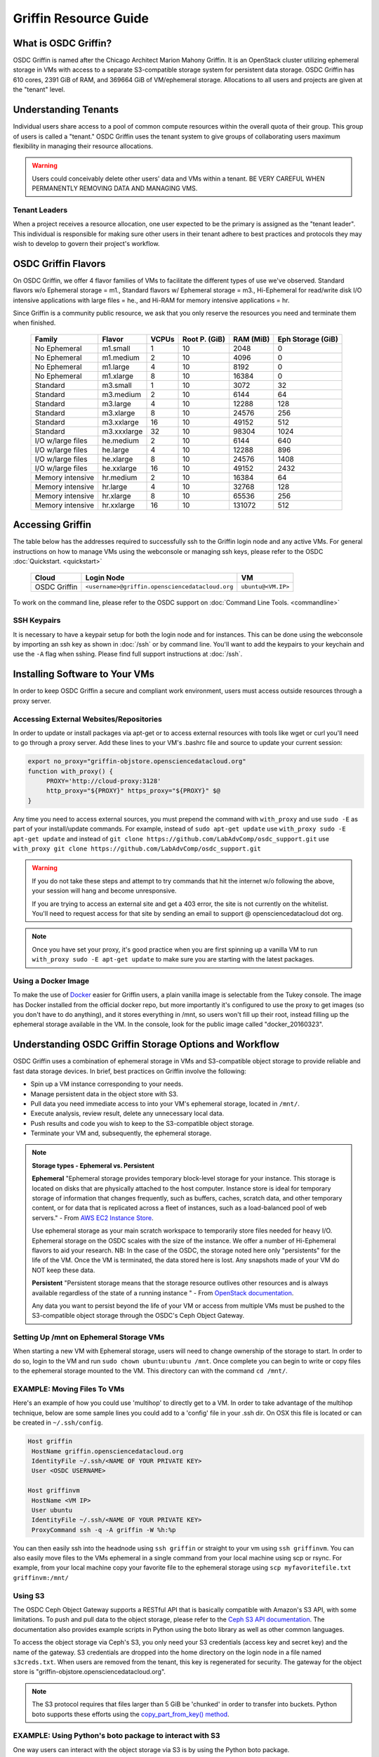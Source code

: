 Griffin Resource Guide 
============================

.. _griffin:

What is OSDC Griffin?
-----------------------

OSDC Griffin is named after the Chicago Architect Marion Mahony Griffin.  It is an OpenStack cluster utilizing ephemeral storage in VMs 
with access to a separate S3-compatible storage system for persistent data storage.    OSDC Griffin has 610 cores, 2391 GiB of RAM, and 
369664 GiB of VM/ephemeral storage.  Allocations to all users and projects are given at the "tenant" level. 

Understanding Tenants 
-----------------------

Individual users share access to a pool of common compute resources within the overall quota of their group.  This group of users is called a "tenant."   
OSDC Griffin uses the tenant system to give groups of collaborating users maximum flexibility in managing their resource allocations.   

..  warning::
	
		Users could conceivably delete other users' data and VMs within a tenant.   BE VERY CAREFUL
		WHEN PERMANENTLY REMOVING DATA AND MANAGING VMS. 


Tenant Leaders
^^^^^^^^^^^^^^

When a project receives a resource allocation, one user expected to be the primary is assigned as the "tenant leader".   This individual 
is responsible for making sure other users in their tenant adhere to best practices and protocols they may wish to develop to 
govern their project's workflow. 

OSDC Griffin Flavors
----------------------

On OSDC Griffin, we offer 4 flavor families of VMs to facilitate the different types of 
use we've observed.    Standard flavors w/o Ephemeral storage = m1., Standard flavors w/ Ephemeral storage = m3., Hi-Ephemeral for read/write disk I/O intensive applications with large files = he., and Hi-RAM for memory intensive applications = hr. 

Since Griffin is a community public resource, we ask that you only reserve the resources you need and terminate them when finished. 
 
  ===================    =============  ========  ===============  ============ ==================
  Family                 Flavor         VCPUs     Root P. (GiB)    RAM (MiB)    Eph Storage (GiB)      
  ===================    =============  ========  ===============  ============ ==================
  No Ephemeral		 m1.small	1	  10		   2048		0
  No Ephemeral		 m1.medium	2	  10		   4096		0
  No Ephemeral		 m1.large	4	  10		   8192		0  
  No Ephemeral		 m1.xlarge	8	  10		   16384	0
  Standard               m3.small       1         10               3072         32
  Standard               m3.medium      2         10               6144         64
  Standard               m3.large       4         10               12288        128
  Standard               m3.xlarge      8         10               24576        256
  Standard               m3.xxlarge	16	  10	           49152        512
  Standard               m3.xxxlarge    32        10	           98304        1024
  I/O w/large files      he.medium      2         10               6144         640
  I/O w/large files      he.large       4         10               12288        896
  I/O w/large files      he.xlarge      8         10               24576        1408
  I/O w/large files      he.xxlarge	16	  10	           49152        2432
  Memory intensive       hr.medium      2         10               16384        64
  Memory intensive       hr.large       4         10               32768        128
  Memory intensive       hr.xlarge      8         10               65536        256
  Memory intensive       hr.xxlarge	16	  10	           131072       512
  ===================    =============  ========  ===============  ============ ==================


Accessing Griffin
-------------------
The table below has the addresses required to successfully ssh to the Griffin login node and any active VMs. 
For general instructions on how to manage VMs using the webconsole or managing ssh keys, please 
refer to the OSDC :doc:`Quickstart. <quickstart>`  


  ====================  =====================================================  ======================
  Cloud                 Login Node                             				  VM 
  ====================  =====================================================  ======================
  OSDC Griffin          ``<username>@griffin.opensciencedatacloud.org``        ``ubuntu@<VM.IP>`` 
  ====================  =====================================================  ======================


To work on the command line, please refer to the OSDC support 
on :doc:`Command Line Tools. <commandline>`

SSH Keypairs 
^^^^^^^^^^^^

It is necessary to have a keypair setup for both the login node and for instances.   This can be done using the webconsole 
by importing an ssh key as shown in :doc:`/ssh` or by command line.   You'll want to add the keypairs to your keychain and use the ``-A`` flag when sshing.   Please find full support instructions at :doc:`/ssh`.

.. _griffinproxy:

Installing Software to Your VMs
----------------------------------------------

In order to keep OSDC Griffin a secure and compliant work environment, users must access outside resources through a proxy server.  

Accessing External Websites/Repositories
^^^^^^^^^^^^^^^^^^^^^^^^^^^^^^^^^^^^^^^^

In order to update or install packages via apt-get or to access external resources with tools like wget or curl you'll need
to go through a proxy server.   Add these lines to your VM's .bashrc file and source to update your current session:

.. code-block:: bash

    export no_proxy="griffin-objstore.opensciencedatacloud.org"
    function with_proxy() {
         PROXY='http://cloud-proxy:3128'
         http_proxy="${PROXY}" https_proxy="${PROXY}" $@
    }


Any time you need to access external sources, you must prepend the command with ``with_proxy`` and use ``sudo -E`` as part of your install/update commands.  For example,  instead of ``sudo apt-get update`` use ``with_proxy sudo -E apt-get update`` and instead of ``git clone https://github.com/LabAdvComp/osdc_support.git`` use ``with_proxy git clone https://github.com/LabAdvComp/osdc_support.git``

..  warning:: 
	
	If you do not take these steps and attempt to try commands that hit the internet w/o following the above, your session will hang and become unresponsive.
	
	If you are trying to access an external site and get a 403 error, the site is not currently on the 
	whitelist.   You'll need to request access for that site by sending an email to 
	support @ opensciencedatacloud dot org.
	
..  note:: 
	
	Once you have set your proxy, it's good practice when you are first spinning up a vanilla VM to run ``with_proxy sudo -E apt-get update`` to make sure you are starting with the latest packages. 	

Using a Docker Image
^^^^^^^^^^^^^^^^^^^^^^^^^^^^^

To make the use of `Docker <https://www.docker.com/>`_ easier for Griffin users, a plain vanilla image is selectable from the Tukey console. The image has Docker installed from the official docker repo, but more importantly it's configured to use the proxy to get images (so you don't have to do anything), and it stores everything in /mnt, so users won't fill up their root, instead filling up the ephemeral storage available in the VM.   In the console, look for the public image called "docker_20160323".  

Understanding OSDC Griffin Storage Options and Workflow
------------------------------------------------------

OSDC Griffin uses a combination of ephemeral storage in VMs and S3-compatible object storage to
provide reliable and fast data storage devices.   In brief, best practices on Griffin involve the following:

* Spin up a VM instance corresponding to your needs.
* Manage persistent data in the object store with S3.
* Pull data you need immediate access to into your VM's ephemeral storage, located in ``/mnt/``.
* Execute analysis, review result, delete any unnecessary local data.
* Push results and code you wish to keep to the S3-compatible object storage.
* Terminate your VM and, subsequently, the ephemeral storage. 

.. note:: **Storage types - Ephemeral vs. Persistent**
	
		**Ephemeral**
		"Ephemeral storage provides temporary block-level storage for your instance.   This storage is located on disks 
		that are physically attached to the host computer. Instance store is ideal for temporary storage of information 
		that changes frequently, such as buffers, caches, scratch data, and other temporary content, or for data that 
		is replicated across a fleet of instances, such as a load-balanced pool of web servers." - From `AWS EC2 
		Instance Store <http://docs.aws.amazon.com/AWSEC2/latest/UserGuide/InstanceStorage.html>`_. 

		Use ephemeral storage as your main scratch workspace to temporarily store files needed for heavy I/O.  Ephemeral storage on the OSDC scales with the size of the instance.   We offer a number of Hi-Ephemeral flavors to 
		aid your research.   NB: In the case of the OSDC, the storage noted here only "persistents" for the life of the VM.   Once the VM is 
		terminated, the data stored here is lost.  Any snapshots made of your VM do NOT keep these data. 
		
		**Persistent**
		"Persistent storage means that the storage resource outlives other resources and is always available regardless 
		of the state of a running instance " - From `OpenStack documentation 
		<http://docs.openstack.org/openstack-ops/content/storage_decision.html>`_.   
		
		Any data you want to persist beyond the life of your VM or access from multiple VMs must be pushed to the S3-compatible object storage through the OSDC's Ceph Object Gateway.


Setting Up /mnt on Ephemeral Storage VMs
^^^^^^^^^^^^^^^^^^^^^^^^^^^^^^^^^^^^^^^^
When starting a new VM with Ephemeral storage, users will need to change ownership of the storage to start.   In order to do so, login to the VM and run ``sudo chown ubuntu:ubuntu /mnt``.    Once complete you can begin to write or copy files to the ephemeral storage mounted to the VM.   This directory can with the command ``cd /mnt/``.  

EXAMPLE: Moving Files To VMs
^^^^^^^^^^^^^^^^^^^^^^^^^^^^^

Here's an example of how you could use 'multihop' to directly get to a VM.   In order to take advantage 
of the multihop technique, below are some sample lines you could add to a 'config' file in your .ssh dir.   
On OSX this file is located or can be created in ``~/.ssh/config``.

.. code-block:: bash

    Host griffin
     HostName griffin.opensciencedatacloud.org
     IdentityFile ~/.ssh/<NAME OF YOUR PRIVATE KEY>
     User <OSDC USERNAME>
     
    Host griffinvm
     HostName <VM IP>
     User ubuntu
     IdentityFile ~/.ssh/<NAME OF YOUR PRIVATE KEY>
     ProxyCommand ssh -q -A griffin -W %h:%p

You can then easily ssh into the headnode using ``ssh griffin`` or straight to your vm using ``ssh griffinvm``. You can also easily move files to the VMs ephemeral in a single command from your local machine using scp or rsync.  For example, from your local machine copy your favorite file to the ephemeral storage using ``scp myfavoritefile.txt griffinvm:/mnt/`` 

Using S3
^^^^^^^^

The OSDC Ceph Object Gateway supports a RESTful API that is basically compatible with Amazon's S3 API, with some limitations.  To push and pull data to the object storage, please refer to the `Ceph S3 API documentation <http://ceph.com/docs/master/radosgw/s3/>`_.  The documentation also provides example scripts in Python using the boto library as well as other common languages.

To access the object storage via Ceph's S3, you only need your S3 credentials (access key and secret key) and the name of the gateway.  S3 credentials are dropped into the home directory on the login node in a file named ``s3creds.txt``.  When users are removed from the tenant, this key is regenerated for security.  The gateway for the object store is "griffin-objstore.opensciencedatacloud.org".

..  note:: 
	
	The S3 protocol requires that files larger than 5 GiB be 'chunked' in order to transfer into buckets.   Python boto supports these efforts using the `copy_part_from_key() method <http://docs.pythonboto.org/en/latest/ref/s3.html#boto.s3.multipart.MultiPartUpload.copy_part_from_key>`_. 


EXAMPLE:   Using Python's boto package to interact with S3
^^^^^^^^^^^^^^^^^^^^^^^^^^^^^^^^^^^^^^^^^^^^^^^^^^^^^^^^^^

One way users can interact with the object storage via S3 is by using the Python boto package.   

Below is an example Python script for working with S3.  Generally, you will want to use the ephemeral mnt of your vm as your primary working directory.  In the example script below you will need to update the access_key and secret_key variables to the values in the s3creds.txt file.    


.. code-block:: bash

	import boto
	import boto.s3.connection
	access_key = 'put your access key here!'	
	secret_key = 'put your secret key here!'
	bucket_name = 'put your bucket name here!'
	gateway = 'griffin-objstore.opensciencedatacloud.org'

	conn = boto.connect_s3(
        	aws_access_key_id = access_key,
        	aws_secret_access_key = secret_key,
        	host = gateway,
        	#is_secure=False,               # uncomment if you are not using ssl
        	calling_format = boto.s3.connection.OrdinaryCallingFormat(),
        	)

	### list buckets::
	for bucket in conn.get_all_buckets():
        	print "{name}\t{created}".format(
                	name = bucket.name,
                	created = bucket.creation_date,
        	)

	### create bucket::
	bucket = conn.create_bucket(bucket_name)

	### creating an object directly::
	key = bucket.new_key('testobject.txt')
	key.set_contents_from_string('working with s3 is fun')

	### load existing files to the object storage::
	files_to_put = ['myfavoritefile.txt','yourfavoritefile.txt']

	for k in files_to_put:
    		key = bucket.new_key(k)
    		key.set_contents_from_filename(k)
	
	### list objects in bucket::
	for key in bucket.list():
        	print "{name}\t{size}\t{modified}".format(
                	name = key.name,
                	size = key.size,
                	modified = key.last_modified,
                	)

	### downloading an object to local::
	key = bucket.get_key('testobject.txt')
	key.get_contents_to_filename('./testobject.txt')

	### deleting a bucket -- bucket must be empty::
	#conn.delete_bucket(bucket.name)

S3 Bucket Naming
^^^^^^^^^^^^^^^^
Bucket names must be unique across the entire system.   Please follow these constraints when creating a new bucket:

* Bucket names must be unique.
* Bucket names must begin and end with a lowercase letter.
* Bucket names should consist of only letters, numbers, dashes, and underscores

For more information consult the `Ceph documentation <http://docs.ceph.com/docs/master/radosgw/s3/bucketops/>`_ on buckets.  


Making a Bucket Public
^^^^^^^^^^^^^^^^^^^^^^^

Some Griffin users may wish to publicly expose their buckets to share data with collaborators or with the OSDC community as part of the public data commons.    To do so, simply set the bucket acls to "public-read".   An example using boto is below. 

.. code-block:: bash
		
	### get existing bucket::
	bucket = conn.get_bucket('my_Bucket')

	### Set public read to all objects in a bucket::
	for key in bucket.list():
        key.set_acl('public-read')
                

Accessing the Public Data Commons
---------------------------------

The current version of the OSDC Public Data Commons is not automounted to Griffin virtual machines.  To access any data hosted there, refer to the external download instructions on the `OSDC Public Data Commons webpages <https://www.opensciencedatacloud.org/publicdata/>`_.

